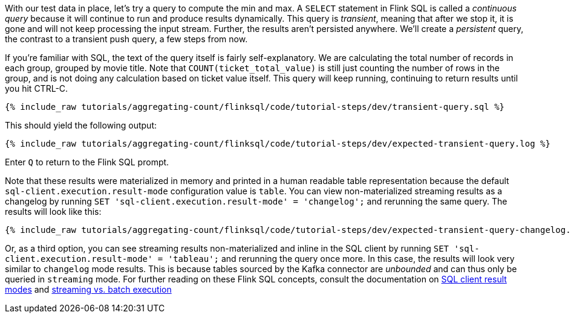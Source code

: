 With our test data in place, let's try a query to compute the min and max. A `SELECT` statement in Flink SQL is called a _continuous query_ because it will continue to run and produce results dynamically. This query is _transient_, meaning that after we stop it, it is gone and will not keep processing the input stream. Further, the results aren't persisted anywhere. We'll create a _persistent_ query, the contrast to a transient push query, a few steps from now.

If you’re familiar with SQL, the text of the query itself is fairly self-explanatory. We are calculating the total number of records in each group, grouped by movie title. Note that `COUNT(ticket_total_value)` is still just counting the number of rows in the group, and is not doing any calculation based on ticket value itself. This query will keep running, continuing to return results until you hit CTRL-C.

+++++
<pre class="snippet"><code class="sql">{% include_raw tutorials/aggregating-count/flinksql/code/tutorial-steps/dev/transient-query.sql %}</code></pre>
+++++

This should yield the following output:

+++++
<pre class="snippet"><code class="shell">{% include_raw tutorials/aggregating-count/flinksql/code/tutorial-steps/dev/expected-transient-query.log %}</code></pre>
+++++

Enter `Q` to return to the Flink SQL prompt.

Note that these results were materialized in memory and printed in a human readable table representation because the default `sql-client.execution.result-mode` configuration value is `table`. You can view non-materialized streaming results as a changelog by running `SET 'sql-client.execution.result-mode' = 'changelog';`
and rerunning the same query. The results will look like this:

+++++
<pre class="snippet"><code class="shell">{% include_raw tutorials/aggregating-count/flinksql/code/tutorial-steps/dev/expected-transient-query-changelog.log %}</code></pre>
+++++

Or, as a third option, you can see streaming results non-materialized and inline in the SQL client by running ``SET 'sql-client.execution.result-mode' = 'tableau';`` and rerunning the query once more. In this case, the results will look very similar to `changelog` mode results. This is because tables sourced by the Kafka connector are _unbounded_ and can thus only be queried in `streaming` mode. For further reading on these Flink SQL concepts, consult the documentation on  https://nightlies.apache.org/flink/flink-docs-release-1.16/docs/dev/table/sqlclient/#sql-client-result-modes[SQL client result modes]  and https://nightlies.apache.org/flink/flink-docs-release-1.16/docs/dev/datastream/execution_mode/[streaming vs. batch execution]
